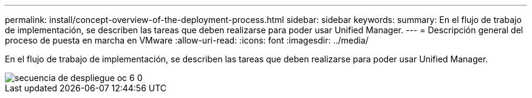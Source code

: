 ---
permalink: install/concept-overview-of-the-deployment-process.html 
sidebar: sidebar 
keywords:  
summary: En el flujo de trabajo de implementación, se describen las tareas que deben realizarse para poder usar Unified Manager. 
---
= Descripción general del proceso de puesta en marcha en VMware
:allow-uri-read: 
:icons: font
:imagesdir: ../media/


[role="lead"]
En el flujo de trabajo de implementación, se describen las tareas que deben realizarse para poder usar Unified Manager.

image::../media/deployment-sequence-oc-6-0.gif[secuencia de despliegue oc 6 0]
